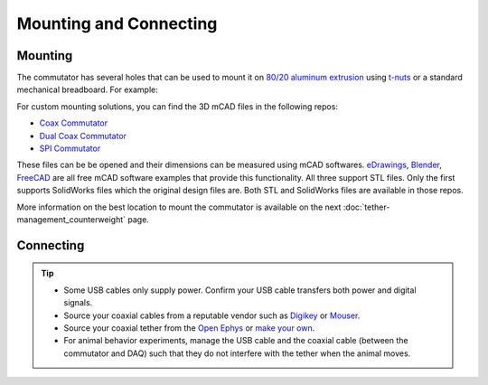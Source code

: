 .. _mounting:

Mounting and Connecting
**************************************************************

Mounting
^^^^^^^^^^^^^^^^^^^^^^^^^^^^^^^^^^^^^^^^^^^^^^^^^
The commutator has several holes that can be used to mount it on `80/20 aluminum extrusion
<https://8020.net/framing-options/t-slotted-profiles/fractional/10series100basedprofiles.html>`_
using `t-nuts <https://youtu.be/nK-DsJxAdwM>`_ or a standard mechanical breadboard. For example:

..  grid::

    ..  grid-item::

        ..  image:: /_static/images/commutator-mount-example-1.png
            :alt: image of mounted commutator
            :align: center
            
    ..  grid-item::

        ..  image:: /_static/images/commutator-mount-example-2.png
            :alt: image of mounted commutator
            :align: center

For custom mounting solutions, you can find the 3D mCAD files in the following repos: 

-   `Coax Commutator <https://github.com/open-ephys/commutator-coax/tree/main/mechanical>`_
-   `Dual Coax Commutator <https://github.com/open-ephys/commutator-dual/tree/main/mechanical>`_
-   `SPI Commutator <https://github.com/open-ephys/commutator-spi/tree/main/mechanical>`_

These files can be be opened and their dimensions can be measured using mCAD softwares. `eDrawings
<https://www.edrawingsviewer.com/download-edrawings>`_, `Blender
<https://www.blender.org/download/>`_, `FreeCAD <https://www.freecad.org/>`_ are all free mCAD
software examples that provide this functionality. All three support STL files. Only the first
supports SolidWorks files which the original design files are. Both STL and SolidWorks files are
available in those repos.

More information on the best location to mount the commutator is available on the next
:doc:`tether-management_counterweight` page.

Connecting
^^^^^^^^^^^^^^^^^^^^^^^^^^^^^^^^^^^^^^^^^^^^^^^^^

..  grid:: 
    :margin: 0

    ..  grid-item::

        ..  grid:: 1
            :margin: 0
            :padding: 0

            ..  grid-item:: **1. USB Connector**
                :padding: 0

                The commutator receives power and communicates to the USB with serial
                communication over USB through this interconnect. Newer commutators use
                USB-C. Older commutators use Micro-USB.

            ..  grid-item:: **2. Top SMA Connector**
                :padding: 0

                The commutator's stator connects to the stationary data acquisition device
                (e.g. miniscope DAQ or ONIX breakout board) through this interconnect.

            ..  grid-item:: **3. Bottom SMA Connector**
                :padding: 0

                The commutator's rotor connects to the freely moving animal headstage
                through this interconnect.

    ..  grid-item::

        ..  image:: /_static/images/connections-numbered.png

..  tip::

    *   Some USB cables only supply power. Confirm your USB cable transfers both power and digital signals.
    *   Source your coaxial cables from a reputable vendor such as `Digikey <https://www.digikey.com/>`_ or
        `Mouser <https://www.digikey.com/>`_.
    *   Source your coaxial tether from the `Open Ephys <https://open-ephys.org/tethers>`_ or 
        `make your own <https://open-ephys.github.io/onix-docs/Hardware%20Guide/Headstages/tethers.html>`_.
    *   For animal behavior experiments, manage the USB cable and the coaxial cable (between the commutator and DAQ)
        such that they do not interfere with the tether when the animal moves.
